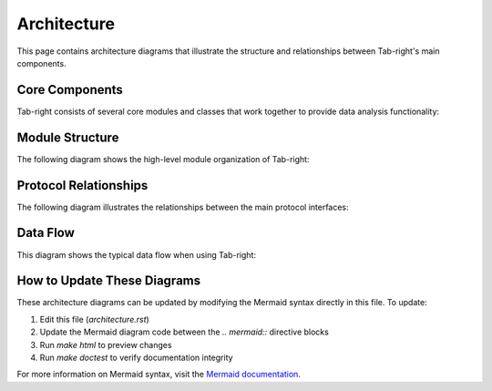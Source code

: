 .. _architecture:

Architecture
============

This page contains architecture diagrams that illustrate the structure and relationships between Tab-right's main components.

Core Components
---------------

Tab-right consists of several core modules and classes that work together to provide data analysis functionality:

.. mermaid::

   classDiagram
      class BaseSegmentationCalc {
          +df: pd.DataFrame
          +label_col: str
          +prediction_col: str
          +__call__(metric: Callable) -> pd.DataFrame
      }

      class DoubleSegmentation {
          +df: pd.DataFrame
          +label_col: str
          +prediction_col: str
          +_group_2_features(feature1, feature2, bins_1, bins_2) -> BaseSegmentationCalc
          +__call__(feature1_col, feature2_col, score_metric, bins_1, bins_2) -> pd.DataFrame
      }

      class DriftCalcP {
          +df1: pd.DataFrame
          +df2: pd.DataFrame
          +kind: Optional[Dict[str, str]]
          +__call__(columns, bins) -> pd.DataFrame
          +get_prob_density(columns, bins) -> pd.DataFrame
          +_categorical_drift_calc(s1, s2) -> float
          +_continuous_drift_calc(s1, s2, bins) -> float
      }

      class DriftPlotP {
          +drift_calc: DriftCalcP
          +plot_multiple(columns, bins, figsize, sort_by, ascending, top_n, threshold) -> Figure
          +plot_single(column, bins, figsize, show_metrics) -> Figure
          +get_distribution_plots(columns, bins) -> Dict[str, Figure]
      }

      class DoubleSegmPlottingP {
          +df: pd.DataFrame
          +metric_name: str
          +lower_is_better: bool
          +get_heatmap_df() -> pd.DataFrame
          +plot_heatmap() -> Figure
      }

      DoubleSegmentation --|> BaseSegmentationCalc : uses
      DriftPlotP --|> DriftCalcP : uses
      DoubleSegmPlottingP ..> DoubleSegmentation : uses results from

Module Structure
----------------

The following diagram shows the high-level module organization of Tab-right:

.. mermaid::

   graph TD
      A[tab_right] --> B[base_architecture]
      A --> C[segmentations]
      A --> D[drift]
      A --> E[plotting]
      A --> F[task_detection]

      B --> B1[seg_protocols.py]
      B --> B2[seg_plotting_protocols.py]
      B --> B3[drift_protocols.py]
      B --> B4[drift_plot_protocols.py]

      C --> C1[calc_seg.py]
      C --> C2[double_seg.py]

      D --> D1[drift_calculator.py]
      D --> D2[univariate.py]
      D --> D3[psi.py]
      D --> D4[cramer_v.py]

      E --> E1[plot_segmentations.py]
      E --> E2[drift_plotter.py]
      E --> E3[plot_drift.py]
      E --> E4[plot_feature_drift.py]

Protocol Relationships
----------------------

The following diagram illustrates the relationships between the main protocol interfaces:

.. mermaid::

   flowchart LR
      A[BaseSegmentationCalc] --> B[SegmentationCalc]
      A --> C[DoubleSegmentation]
      C --> D[DoubleSegmentationImp]

      E[DoubleSegmPlottingP] --> F[DoubleSegmPlotting]
      E --> G[DoubleSegmPlottingMp]

      H[DriftCalcP] --> I[DriftCalculator]

      J[DriftPlotP] --> K[DriftPlotter]

      B -.-> F
      D -.-> F
      I -.-> K

Data Flow
---------

This diagram shows the typical data flow when using Tab-right:

.. mermaid::

   sequenceDiagram
      participant User
      participant Segmentation
      participant Metrics
      participant Plotting

      User->>Segmentation: Create segmentation with df, labels, predictions
      Segmentation->>Segmentation: Group data by features
      Segmentation->>Metrics: Calculate metrics per segment
      Metrics->>Segmentation: Return segment metrics
      Segmentation->>User: Return segmentation results
      User->>Plotting: Create visualization with results
      Plotting->>User: Return charts/figures

How to Update These Diagrams
----------------------------

These architecture diagrams can be updated by modifying the Mermaid syntax directly in this file. To update:

1. Edit this file (`architecture.rst`)
2. Update the Mermaid diagram code between the `.. mermaid::` directive blocks
3. Run `make html` to preview changes
4. Run `make doctest` to verify documentation integrity

For more information on Mermaid syntax, visit the `Mermaid documentation <https://mermaid.js.org/>`_.
